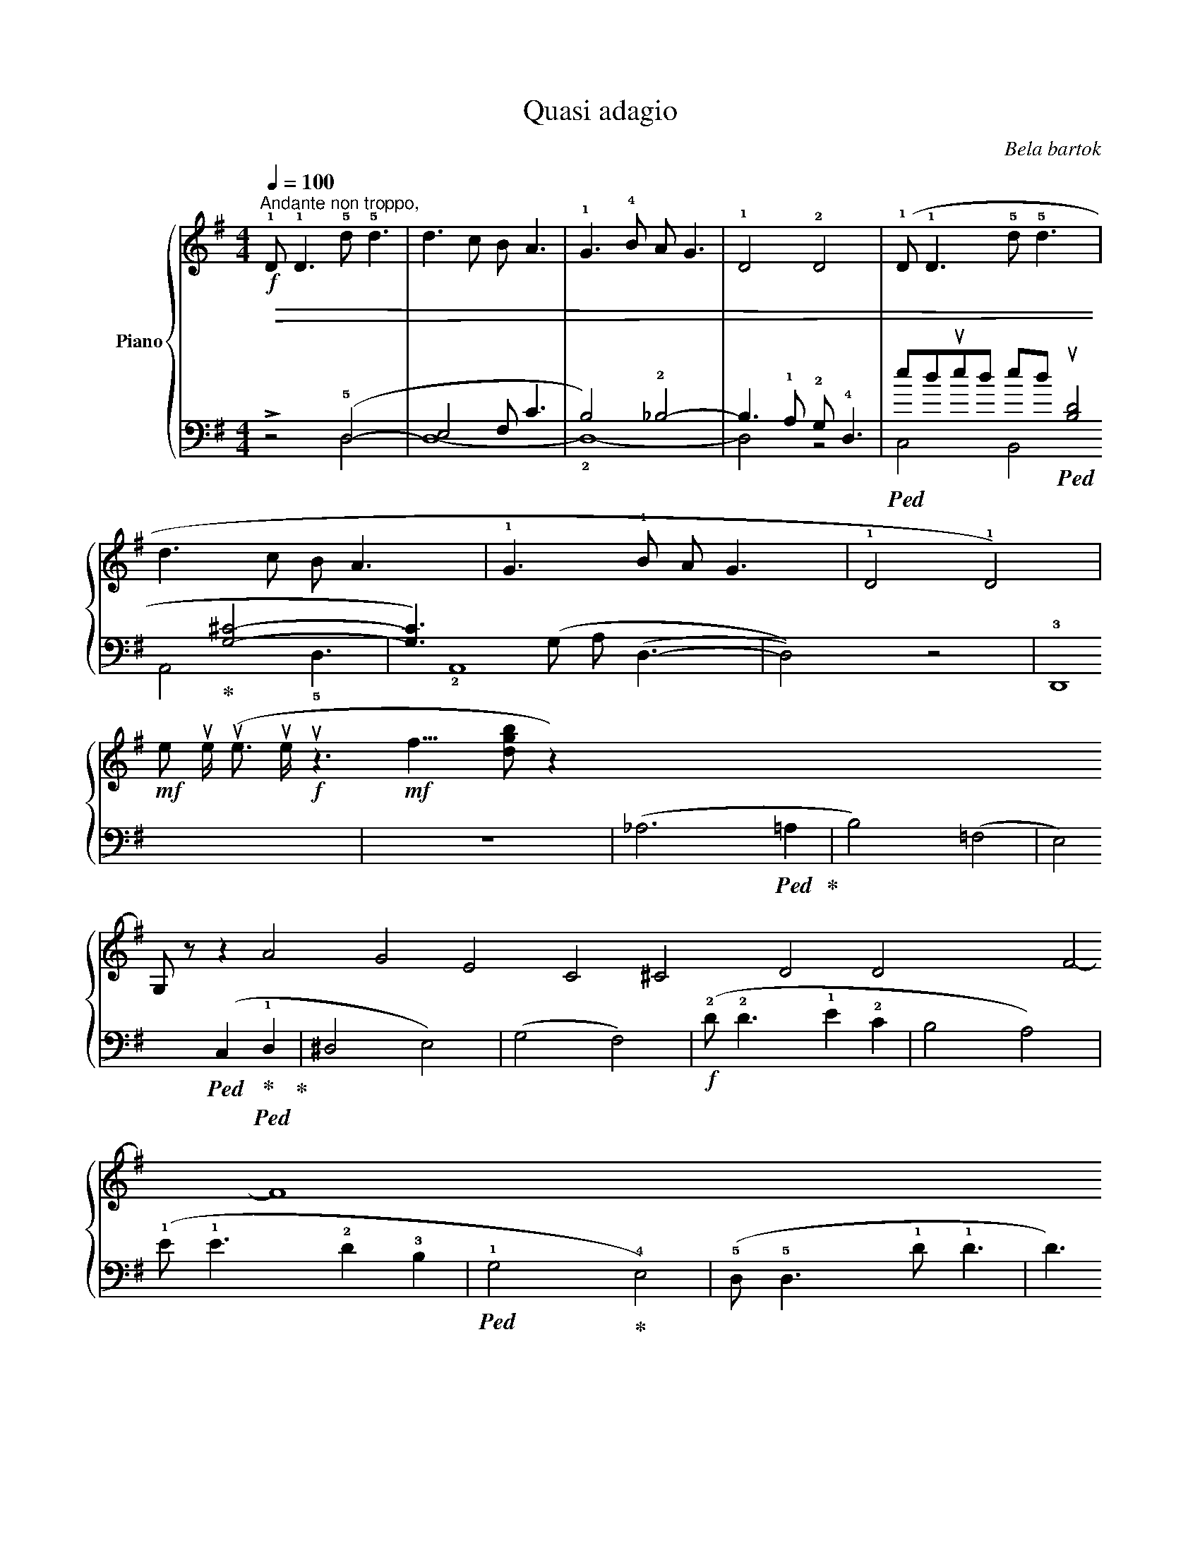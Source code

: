 X:1
T:Quasi adagio
C:Bela bartok
%%score { ( 1 4 ) | ( 2 3 ) }
L:1/8
Q:1/4=100
M:4/4
I:linebreak $
K:G
V:1 treble nm="Piano"
V:4 treble 
V:2 bass 
V:3 bass 
V:1
"^Andante non troppo,"!f! !1!D !1!D3 !5!d !5!d3 | d3 c B A3 | !1!G3 !4!B A G3 | !1!D4 !2!D4 | %4
 (!1!D !1!D3 !5!d !5!d3 |$ d3 c B A3 | !1!G3 !4!B A G3 | !1!D4 !1!D4) | %8
!mf! (!4
2
![Bd] [Bd]3 !5
3
![ce]2 !3
1
![Ac]2) | !tenuto!!4
2
![^GB]4 !tenuto!!3
1
![DA]4 |$ %10
 (!5
3
![ce] [ce]3 !4
2
![Bd]2 !2
1
![GB]2) |!<(! !tenuto!!4
2
![EG]4 !tenuto!!2
1
![CE]4!<)! | %12
!f! (!3
1
!D !1!D3 !5
2
!d d3 | !5
1
!d3 c !3
1
!B A3 | !3
1
!G3 B !4
1
!A G3 |$ !1!D4 !2!D4) | %16
 z4!mf! (!3
1
!A4 | [GB]4 [Ac]4) | z4!<(! !4
3
1
![^FAc]4 | %19
 !5
3
1
![=FBd]4!<)! !1
!!5
3
![G^ce]4 |$ z4!f! (!3
2
1
!f4 | g4 a4) | z4 !>!!4
2
1
![dgb]4- | %23
 [dgb]2 z2!>(! !>!!5
3
1
![gc'e']4- | [gc'e']4 !>![fad']4- | [fad']4!>)! z4 |] %26
V:2
 z4 (!5!D,4- | E,4 F, C3 | B,4) !2!_B,4- | B,3 !1!A, !2!G, !4!D,3 | %4
!ped! !1
2
5
![F,A,]4!ped-up!!ped! !1
2
5
![E,G,]4!ped-up! |$ !2
3
5
![D,F,]4 (C4 | %6
!ped! [B,D]4!ped-up! [G,^C]4- | [G,C]3) (G, A, (D,3- | D,4)) z4 | !3!D,,8 |$ z8 | %11
 (_A,6!ped! =A,2!ped-up! | B,4) (=F,4 | E,4)!ped! (C,2!ped-up!!ped! !1!D,2!ped-up! | ^D,4 E,4) |$ %15
 (G,4 F,4) |!f! (!2!D !2!D3 !1!E2 !2!C2 | B,4 A,4) | (!1!E !1!E3 !2!D2 !3!B,2 | %19
!ped! !1!G,4!ped-up! !4!E,4) |$ (!5!D, !5!D,3 !1!D !1!D3 | D3 C B, A,3 | G,3 !1!B, A, G,3 | %23
 !5!D,8 |!ped! !5!D,8-!ped-up! | D,4)"_attaca\n(ad lib.)\n" z4 |] %26
V:3
 x4 D,4 | D,8- | !2!D,8- | D,4 z4 | C,4 B,,4 |$ A,,4 (!1
4
!G,4 | !1
2
5
!F,4 !1
3
5
!E,4) | %7
 !5!D,3 !2
4
!E, F, D,3 | D,4 x4 | x8 |$ x8 | !3
5
!=F,8- | F,4 !1
4
!C,4- | C,4 !3
5
!A,,4- | %14
 !2!A,,8 |$ !1
2
5
![D,A,]8 | x8 | x8 | x8 | x8 |$ x8 | x8 | x8 | x8 | x8 | x8 |] %26
V:4
 x8 | x8 | x8 | x8 | x8 |$ x8 | x8 | x8 | x8 | x8 |$ x8 | x8 | G, z z2 A4 | G4 E4 | C4 ^C4 |$ %15
 D4 D4 | x4 F4- | F8 | x8 | x8 |$ x4 [ce]4- | [ce]4 [cf]4 | x8 | x8 | x8 | x8 |] %26
